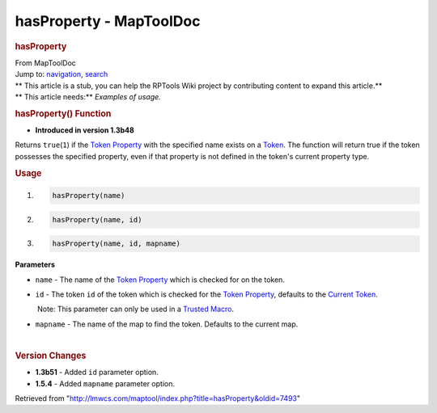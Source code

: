 ========================
hasProperty - MapToolDoc
========================

.. contents::
   :depth: 3
..

.. container:: noprint
   :name: mw-page-base

.. container:: noprint
   :name: mw-head-base

.. container:: mw-body
   :name: content

   .. container:: mw-indicators

   .. rubric:: hasProperty
      :name: firstHeading
      :class: firstHeading

   .. container:: mw-body-content
      :name: bodyContent

      .. container::
         :name: siteSub

         From MapToolDoc

      .. container::
         :name: contentSub

      .. container:: mw-jump
         :name: jump-to-nav

         Jump to: `navigation <#mw-head>`__, `search <#p-search>`__

      .. container:: mw-content-ltr
         :name: mw-content-text

         .. container:: template_stub

            | ** This article is a stub, you can help the RPTools Wiki
              project by contributing content to expand this article.**
            | ** This article needs:** *Examples of usage.*

         .. rubric:: hasProperty() Function
            :name: hasproperty-function

         .. container:: template_version

            • **Introduced in version 1.3b48**

         .. container:: template_description

            Returns ``true``\ (``1``) if the `Token
            Property </rptools/wiki/Token_Property>`__ with the
            specified name exists on a `Token </rptools/wiki/Token>`__.
            The function will return true if the token possesses the
            specified property, even if that property is not defined in
            the token's current property type.

         .. rubric:: Usage
            :name: usage

         .. container:: mw-geshi mw-code mw-content-ltr

            .. container:: mtmacro source-mtmacro

               #. .. code-block:: none

                     hasProperty(name)

               #. .. code-block:: none

                     hasProperty(name, id)

               #. .. code-block:: none

                     hasProperty(name, id, mapname)

         **Parameters**

         -  ``name`` - The name of the `Token
            Property </rptools/wiki/Token_Property>`__ which is checked
            for on the token.
         -  ``id`` - The token ``id`` of the token which is checked for
            the `Token Property </rptools/wiki/Token_Property>`__,
            defaults to the `Current
            Token </rptools/wiki/Current_Token>`__.

            .. container:: template_trusted_param

                Note: This parameter can only be used in a `Trusted
               Macro </rptools/wiki/Trusted_Macro>`__. 

         -  ``mapname`` - The name of the map to find the token.
            Defaults to the current map.

         | 

         .. rubric:: Version Changes
            :name: version-changes

         .. container:: template_changes

            -  **1.3b51** - Added ``id`` parameter option.
            -  **1.5.4** - Added ``mapname`` parameter option.

      .. container:: printfooter

         Retrieved from
         "http://lmwcs.com/maptool/index.php?title=hasProperty&oldid=7493"

